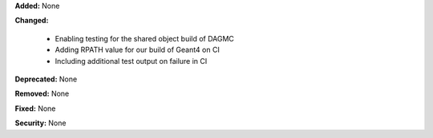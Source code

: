 **Added:** None

**Changed:**

  - Enabling testing for the shared object build of DAGMC
  - Adding RPATH value for our build of Geant4 on CI
  - Including additional test output on failure in CI

**Deprecated:** None

**Removed:** None

**Fixed:** None

**Security:** None
